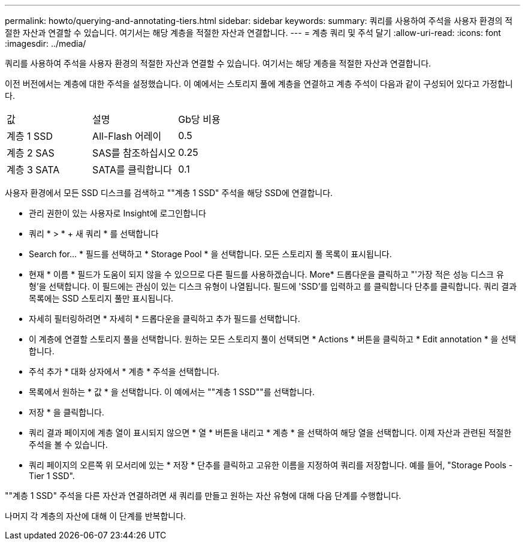 ---
permalink: howto/querying-and-annotating-tiers.html 
sidebar: sidebar 
keywords:  
summary: 쿼리를 사용하여 주석을 사용자 환경의 적절한 자산과 연결할 수 있습니다. 여기서는 해당 계층을 적절한 자산과 연결합니다. 
---
= 계층 쿼리 및 주석 달기
:allow-uri-read: 
:icons: font
:imagesdir: ../media/


[role="lead"]
쿼리를 사용하여 주석을 사용자 환경의 적절한 자산과 연결할 수 있습니다. 여기서는 해당 계층을 적절한 자산과 연결합니다.

이전 버전에서는 계층에 대한 주석을 설정했습니다. 이 예에서는 스토리지 풀에 계층을 연결하고 계층 주석이 다음과 같이 구성되어 있다고 가정합니다.

|===


| 값 | 설명 | Gb당 비용 


 a| 
계층 1 SSD
 a| 
All-Flash 어레이
 a| 
0.5



 a| 
계층 2 SAS
 a| 
SAS를 참조하십시오
 a| 
0.25



 a| 
계층 3 SATA
 a| 
SATA를 클릭합니다
 a| 
0.1

|===
사용자 환경에서 모든 SSD 디스크를 검색하고 ""계층 1 SSD" 주석을 해당 SSD에 연결합니다.

* 관리 권한이 있는 사용자로 Insight에 로그인합니다
* 쿼리 * > * + 새 쿼리 * 를 선택합니다
* Search for... * 필드를 선택하고 * Storage Pool * 을 선택합니다. 모든 스토리지 풀 목록이 표시됩니다.
* 현재 * 이름 * 필드가 도움이 되지 않을 수 있으므로 다른 필드를 사용하겠습니다. More* 드롭다운을 클릭하고 "'가장 적은 성능 디스크 유형'을 선택합니다. 이 필드에는 관심이 있는 디스크 유형이 나열됩니다. 필드에 'SSD'를 입력하고 를 클릭합니다image:../media/check-box-ok.gif[""] 단추를 클릭합니다. 쿼리 결과 목록에는 SSD 스토리지 풀만 표시됩니다.
* 자세히 필터링하려면 * 자세히 * 드롭다운을 클릭하고 추가 필드를 선택합니다.
* 이 계층에 연결할 스토리지 풀을 선택합니다. 원하는 모든 스토리지 풀이 선택되면 * Actions * 버튼을 클릭하고 * Edit annotation * 을 선택합니다.
* 주석 추가 * 대화 상자에서 * 계층 * 주석을 선택합니다.
* 목록에서 원하는 * 값 * 을 선택합니다. 이 예에서는 ""계층 1 SSD""를 선택합니다.
* 저장 * 을 클릭합니다.
* 쿼리 결과 페이지에 계층 열이 표시되지 않으면 * 열 * 버튼을 내리고 * 계층 * 을 선택하여 해당 열을 선택합니다. 이제 자산과 관련된 적절한 주석을 볼 수 있습니다.
* 쿼리 페이지의 오른쪽 위 모서리에 있는 * 저장 * 단추를 클릭하고 고유한 이름을 지정하여 쿼리를 저장합니다. 예를 들어, "Storage Pools - Tier 1 SSD".


""계층 1 SSD" 주석을 다른 자산과 연결하려면 새 쿼리를 만들고 원하는 자산 유형에 대해 다음 단계를 수행합니다.

나머지 각 계층의 자산에 대해 이 단계를 반복합니다.
